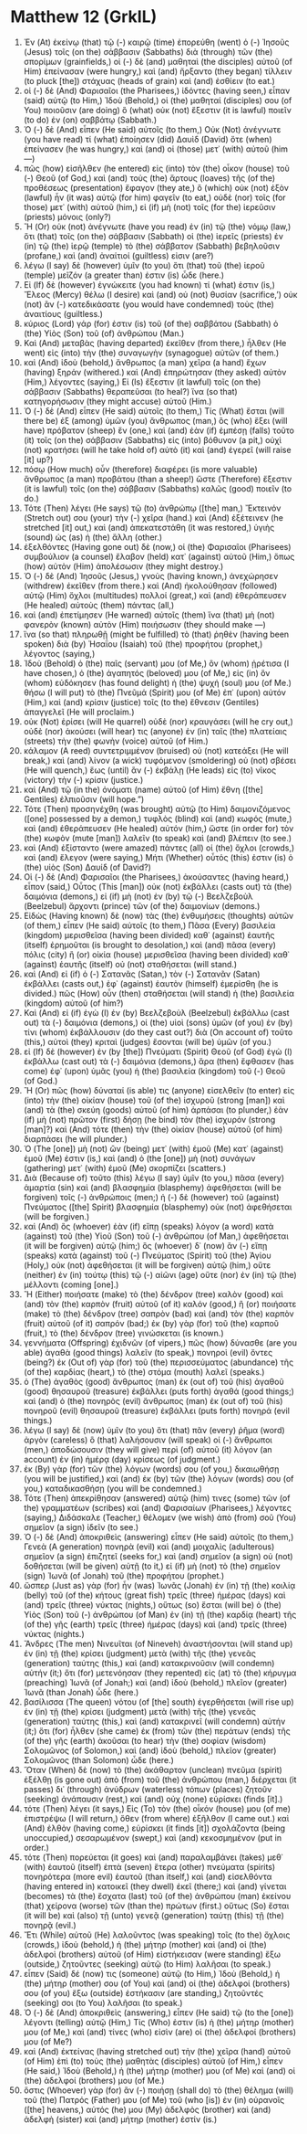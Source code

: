 * Matthew 12 (GrkIL)
:PROPERTIES:
:ID: GrkIL/40-MAT12
:END:

1. Ἐν (At) ἐκείνῳ (that) τῷ (-) καιρῷ (time) ἐπορεύθη (went) ὁ (-) Ἰησοῦς (Jesus) τοῖς (on the) σάββασιν (Sabbaths) διὰ (through) τῶν (the) σπορίμων (grainfields,) οἱ (-) δὲ (and) μαθηταὶ (the disciples) αὐτοῦ (of Him) ἐπείνασαν (were hungry,) καὶ (and) ἤρξαντο (they began) τίλλειν (to pluck [the]) στάχυας (heads of grain) καὶ (and) ἐσθίειν (to eat.)
2. οἱ (-) δὲ (And) Φαρισαῖοι (the Pharisees,) ἰδόντες (having seen,) εἶπαν (said) αὐτῷ (to Him,) Ἰδοὺ (Behold,) οἱ (the) μαθηταί (disciples) σου (of You) ποιοῦσιν (are doing) ὃ (what) οὐκ (not) ἔξεστιν (it is lawful) ποιεῖν (to do) ἐν (on) σαββάτῳ (Sabbath.)
3. Ὁ (-) δὲ (And) εἶπεν (He said) αὐτοῖς (to them,) Οὐκ (Not) ἀνέγνωτε (you have read) τί (what) ἐποίησεν (did) Δαυὶδ (David) ὅτε (when) ἐπείνασεν (he was hungry,) καὶ (and) οἱ (those) μετ᾽ (with) αὐτοῦ (him —)
4. πῶς (how) εἰσῆλθεν (he entered) εἰς (into) τὸν (the) οἶκον (house) τοῦ (-) Θεοῦ (of God,) καὶ (and) τοὺς (the) ἄρτους (loaves) τῆς (of the) προθέσεως (presentation) ἔφαγον (they ate,) ὃ (which) οὐκ (not) ἐξὸν (lawful) ἦν (it was) αὐτῷ (for him) φαγεῖν (to eat,) οὐδὲ (nor) τοῖς (for those) μετ᾽ (with) αὐτοῦ (him,) εἰ (if) μὴ (not) τοῖς (for the) ἱερεῦσιν (priests) μόνοις (only?)
5. Ἢ (Or) οὐκ (not) ἀνέγνωτε (have you read) ἐν (in) τῷ (the) νόμῳ (law,) ὅτι (that) τοῖς (on the) σάββασιν (Sabbath) οἱ (the) ἱερεῖς (priests) ἐν (in) τῷ (the) ἱερῷ (temple) τὸ (the) σάββατον (Sabbath) βεβηλοῦσιν (profane,) καὶ (and) ἀναίτιοί (guiltless) εἰσιν (are?)
6. λέγω (I say) δὲ (however) ὑμῖν (to you) ὅτι (that) τοῦ (the) ἱεροῦ (temple) μεῖζόν (a greater than) ἐστιν (is) ὧδε (here.)
7. Εἰ (If) δὲ (however) ἐγνώκειτε (you had known) τί (what) ἐστιν (is,) Ἔλεος (Mercy) θέλω (I desire) καὶ (and) οὐ (not) θυσίαν (sacrifice,’) οὐκ (not) ἂν (-) κατεδικάσατε (you would have condemned) τοὺς (the) ἀναιτίους (guiltless.)
8. κύριος (Lord) γάρ (for) ἐστιν (is) τοῦ (of the) σαββάτου (Sabbath) ὁ (the) Υἱὸς (Son) τοῦ (of) ἀνθρώπου (Man.)
9. Καὶ (And) μεταβὰς (having departed) ἐκεῖθεν (from there,) ἦλθεν (He went) εἰς (into) τὴν (the) συναγωγὴν (synagogue) αὐτῶν (of them.)
10. καὶ (And) ἰδοὺ (behold,) ἄνθρωπος (a man) χεῖρα (a hand) ἔχων (having) ξηράν (withered.) καὶ (And) ἐπηρώτησαν (they asked) αὐτὸν (Him,) λέγοντες (saying,) Εἰ (Is) ἔξεστιν (it lawful) τοῖς (on the) σάββασιν (Sabbaths) θεραπεῦσαι (to heal?) ἵνα (so that) κατηγορήσωσιν (they might accuse) αὐτοῦ (Him.)
11. Ὁ (-) δὲ (And) εἶπεν (He said) αὐτοῖς (to them,) Τίς (What) ἔσται (will there be) ἐξ (among) ὑμῶν (you) ἄνθρωπος (man,) ὃς (who) ἕξει (will have) πρόβατον (sheep) ἕν (one,) καὶ (and) ἐὰν (if) ἐμπέσῃ (falls) τοῦτο (it) τοῖς (on the) σάββασιν (Sabbaths) εἰς (into) βόθυνον (a pit,) οὐχὶ (not) κρατήσει (will he take hold of) αὐτὸ (it) καὶ (and) ἐγερεῖ (will raise [it] up?)
12. πόσῳ (How much) οὖν (therefore) διαφέρει (is more valuable) ἄνθρωπος (a man) προβάτου (than a sheep!) ὥστε (Therefore) ἔξεστιν (it is lawful) τοῖς (on the) σάββασιν (Sabbaths) καλῶς (good) ποιεῖν (to do.)
13. Τότε (Then) λέγει (He says) τῷ (to) ἀνθρώπῳ ([the] man,) Ἔκτεινόν (Stretch out) σου (your) τὴν (-) χεῖρα (hand.) καὶ (And) ἐξέτεινεν (he stretched [it] out,) καὶ (and) ἀπεκατεστάθη (it was restored,) ὑγιὴς (sound) ὡς (as) ἡ (the) ἄλλη (other.)
14. ἐξελθόντες (Having gone out) δὲ (now,) οἱ (the) Φαρισαῖοι (Pharisees) συμβούλιον (a counsel) ἔλαβον (held) κατ᾽ (against) αὐτοῦ (Him,) ὅπως (how) αὐτὸν (Him) ἀπολέσωσιν (they might destroy.)
15. Ὁ (-) δὲ (And) Ἰησοῦς (Jesus,) γνοὺς (having known,) ἀνεχώρησεν (withdrew) ἐκεῖθεν (from there.) καὶ (And) ἠκολούθησαν (followed) αὐτῷ (Him) ὄχλοι (multitudes) πολλοί (great,) καὶ (and) ἐθεράπευσεν (He healed) αὐτοὺς (them) πάντας (all,)
16. καὶ (and) ἐπετίμησεν (He warned) αὐτοῖς (them) ἵνα (that) μὴ (not) φανερὸν (known) αὐτὸν (Him) ποιήσωσιν (they should make —)
17. ἵνα (so that) πληρωθῇ (might be fulfilled) τὸ (that) ῥηθὲν (having been spoken) διὰ (by) Ἠσαΐου (Isaiah) τοῦ (the) προφήτου (prophet,) λέγοντος (saying,)
18. Ἰδοὺ (Behold) ὁ (the) παῖς (servant) μου (of Me,) ὃν (whom) ᾑρέτισα (I have chosen,) ὁ (the) ἀγαπητός (beloved) μου (of Me,) εἰς (in) ὃν (whom) εὐδόκησεν (has found delight) ἡ (the) ψυχή (soul) μου (of Me.) θήσω (I will put) τὸ (the) Πνεῦμά (Spirit) μου (of Me) ἐπ᾽ (upon) αὐτόν (Him,) καὶ (and) κρίσιν (justice) τοῖς (to the) ἔθνεσιν (Gentiles) ἀπαγγελεῖ (He will proclaim.)
19. οὐκ (Not) ἐρίσει (will He quarrel) οὐδὲ (nor) κραυγάσει (will he cry out,) οὐδὲ (nor) ἀκούσει (will hear) τις (anyone) ἐν (in) ταῖς (the) πλατείαις (streets) τὴν (the) φωνὴν (voice) αὐτοῦ (of Him.)
20. κάλαμον (A reed) συντετριμμένον (bruised) οὐ (not) κατεάξει (He will break,) καὶ (and) λίνον (a wick) τυφόμενον (smoldering) οὐ (not) σβέσει (He will quench,) ἕως (until) ἂν (-) ἐκβάλῃ (He leads) εἰς (to) νῖκος (victory) τὴν (-) κρίσιν (justice.)
21. καὶ (And) τῷ (in the) ὀνόματι (name) αὐτοῦ (of Him) ἔθνη ([the] Gentiles) ἐλπιοῦσιν (will hope.”)
22. Τότε (Then) προσηνέχθη (was brought) αὐτῷ (to Him) δαιμονιζόμενος ([one] possessed by a demon,) τυφλὸς (blind) καὶ (and) κωφός (mute,) καὶ (and) ἐθεράπευσεν (He healed) αὐτόν (him,) ὥστε (in order for) τὸν (the) κωφὸν (mute [man]) λαλεῖν (to speak) καὶ (and) βλέπειν (to see.)
23. καὶ (And) ἐξίσταντο (were amazed) πάντες (all) οἱ (the) ὄχλοι (crowds,) καὶ (and) ἔλεγον (were saying,) Μήτι (Whether) οὗτός (this) ἐστιν (is) ὁ (the) υἱὸς (Son) Δαυίδ (of David?)
24. Οἱ (-) δὲ (And) Φαρισαῖοι (the Pharisees,) ἀκούσαντες (having heard,) εἶπον (said,) Οὗτος (This [man]) οὐκ (not) ἐκβάλλει (casts out) τὰ (the) δαιμόνια (demons,) εἰ (if) μὴ (not) ἐν (by) τῷ (-) Βεελζεβοὺλ (Beelzebul) ἄρχοντι (prince) τῶν (of the) δαιμονίων (demons.)
25. Εἰδὼς (Having known) δὲ (now) τὰς (the) ἐνθυμήσεις (thoughts) αὐτῶν (of them,) εἶπεν (He said) αὐτοῖς (to them,) Πᾶσα (Every) βασιλεία (kingdom) μερισθεῖσα (having been divided) καθ᾽ (against) ἑαυτῆς (itself) ἐρημοῦται (is brought to desolation,) καὶ (and) πᾶσα (every) πόλις (city) ἢ (or) οἰκία (house) μερισθεῖσα (having been divided) καθ᾽ (against) ἑαυτῆς (itself) οὐ (not) σταθήσεται (will stand.)
26. καὶ (And) εἰ (if) ὁ (-) Σατανᾶς (Satan,) τὸν (-) Σατανᾶν (Satan) ἐκβάλλει (casts out,) ἐφ᾽ (against) ἑαυτὸν (himself) ἐμερίσθη (he is divided.) πῶς (How) οὖν (then) σταθήσεται (will stand) ἡ (the) βασιλεία (kingdom) αὐτοῦ (of him?)
27. Καὶ (And) εἰ (if) ἐγὼ (I) ἐν (by) Βεελζεβοὺλ (Beelzebul) ἐκβάλλω (cast out) τὰ (-) δαιμόνια (demons,) οἱ (the) υἱοὶ (sons) ὑμῶν (of you) ἐν (by) τίνι (whom) ἐκβάλλουσιν (do they cast out?) διὰ (On account of) τοῦτο (this,) αὐτοὶ (they) κριταὶ (judges) ἔσονται (will be) ὑμῶν (of you.)
28. εἰ (If) δὲ (however) ἐν (by [the]) Πνεύματι (Spirit) Θεοῦ (of God) ἐγὼ (I) ἐκβάλλω (cast out) τὰ (-) δαιμόνια (demons,) ἄρα (then) ἔφθασεν (has come) ἐφ᾽ (upon) ὑμᾶς (you) ἡ (the) βασιλεία (kingdom) τοῦ (-) Θεοῦ (of God.)
29. Ἢ (Or) πῶς (how) δύναταί (is able) τις (anyone) εἰσελθεῖν (to enter) εἰς (into) τὴν (the) οἰκίαν (house) τοῦ (of the) ἰσχυροῦ (strong [man]) καὶ (and) τὰ (the) σκεύη (goods) αὐτοῦ (of him) ἁρπάσαι (to plunder,) ἐὰν (if) μὴ (not) πρῶτον (first) δήσῃ (he bind) τὸν (the) ἰσχυρόν (strong [man]?) καὶ (And) τότε (then) τὴν (the) οἰκίαν (house) αὐτοῦ (of him) διαρπάσει (he will plunder.)
30. Ὁ (The [one]) μὴ (not) ὢν (being) μετ᾽ (with) ἐμοῦ (Me) κατ᾽ (against) ἐμοῦ (Me) ἐστιν (is,) καὶ (and) ὁ (the [one]) μὴ (not) συνάγων (gathering) μετ᾽ (with) ἐμοῦ (Me) σκορπίζει (scatters.)
31. Διὰ (Because of) τοῦτο (this) λέγω (I say) ὑμῖν (to you,) πᾶσα (every) ἁμαρτία (sin) καὶ (and) βλασφημία (blasphemy) ἀφεθήσεται (will be forgiven) τοῖς (-) ἀνθρώποις (men;) ἡ (-) δὲ (however) τοῦ (against) Πνεύματος ([the] Spirit) βλασφημία (blasphemy) οὐκ (not) ἀφεθήσεται (will be forgiven.)
32. καὶ (And) ὃς (whoever) ἐὰν (if) εἴπῃ (speaks) λόγον (a word) κατὰ (against) τοῦ (the) Υἱοῦ (Son) τοῦ (-) ἀνθρώπου (of Man,) ἀφεθήσεται (it will be forgiven) αὐτῷ (him;) ὃς (whoever) δ᾽ (now) ἂν (-) εἴπῃ (speaks) κατὰ (against) τοῦ (-) Πνεύματος (Spirit) τοῦ (the) Ἁγίου (Holy,) οὐκ (not) ἀφεθήσεται (it will be forgiven) αὐτῷ (him,) οὔτε (neither) ἐν (in) τούτῳ (this) τῷ (-) αἰῶνι (age) οὔτε (nor) ἐν (in) τῷ (the) μέλλοντι (coming [one].)
33. Ἢ (Either) ποιήσατε (make) τὸ (the) δένδρον (tree) καλὸν (good) καὶ (and) τὸν (the) καρπὸν (fruit) αὐτοῦ (of it) καλόν (good,) ἢ (or) ποιήσατε (make) τὸ (the) δένδρον (tree) σαπρὸν (bad) καὶ (and) τὸν (the) καρπὸν (fruit) αὐτοῦ (of it) σαπρόν (bad;) ἐκ (by) γὰρ (for) τοῦ (the) καρποῦ (fruit,) τὸ (the) δένδρον (tree) γινώσκεται (is known.)
34. γεννήματα (Offspring) ἐχιδνῶν (of vipers,) πῶς (how) δύνασθε (are you able) ἀγαθὰ (good things) λαλεῖν (to speak,) πονηροὶ (evil) ὄντες (being?) ἐκ (Out of) γὰρ (for) τοῦ (the) περισσεύματος (abundance) τῆς (of the) καρδίας (heart,) τὸ (the) στόμα (mouth) λαλεῖ (speaks.)
35. ὁ (The) ἀγαθὸς (good) ἄνθρωπος (man) ἐκ (out of) τοῦ (his) ἀγαθοῦ (good) θησαυροῦ (treasure) ἐκβάλλει (puts forth) ἀγαθά (good things;) καὶ (and) ὁ (the) πονηρὸς (evil) ἄνθρωπος (man) ἐκ (out of) τοῦ (his) πονηροῦ (evil) θησαυροῦ (treasure) ἐκβάλλει (puts forth) πονηρά (evil things.)
36. λέγω (I say) δὲ (now) ὑμῖν (to you) ὅτι (that) πᾶν (every) ῥῆμα (word) ἀργὸν (careless) ὃ (that) λαλήσουσιν (will speak) οἱ (-) ἄνθρωποι (men,) ἀποδώσουσιν (they will give) περὶ (of) αὐτοῦ (it) λόγον (an account) ἐν (in) ἡμέρᾳ (day) κρίσεως (of judgment.)
37. ἐκ (By) γὰρ (for) τῶν (the) λόγων (words) σου (of you,) δικαιωθήσῃ (you will be justified,) καὶ (and) ἐκ (by) τῶν (the) λόγων (words) σου (of you,) καταδικασθήσῃ (you will be condemned.)
38. Τότε (Then) ἀπεκρίθησαν (answered) αὐτῷ (him) τινες (some) τῶν (of the) γραμματέων (scribes) καὶ (and) Φαρισαίων (Pharisees,) λέγοντες (saying,) Διδάσκαλε (Teacher,) θέλομεν (we wish) ἀπὸ (from) σοῦ (You) σημεῖον (a sign) ἰδεῖν (to see.)
39. Ὁ (-) δὲ (And) ἀποκριθεὶς (answering) εἶπεν (He said) αὐτοῖς (to them,) Γενεὰ (A generation) πονηρὰ (evil) καὶ (and) μοιχαλὶς (adulterous) σημεῖον (a sign) ἐπιζητεῖ (seeks for,) καὶ (and) σημεῖον (a sign) οὐ (not) δοθήσεται (will be given) αὐτῇ (to it,) εἰ (if) μὴ (not) τὸ (the) σημεῖον (sign) Ἰωνᾶ (of Jonah) τοῦ (the) προφήτου (prophet.)
40. ὥσπερ (Just as) γὰρ (for) ἦν (was) Ἰωνᾶς (Jonah) ἐν (in) τῇ (the) κοιλίᾳ (belly) τοῦ (of the) κήτους (great fish) τρεῖς (three) ἡμέρας (days) καὶ (and) τρεῖς (three) νύκτας (nights,) οὕτως (so) ἔσται (will be) ὁ (the) Υἱὸς (Son) τοῦ (-) ἀνθρώπου (of Man) ἐν (in) τῇ (the) καρδίᾳ (heart) τῆς (of the) γῆς (earth) τρεῖς (three) ἡμέρας (days) καὶ (and) τρεῖς (three) νύκτας (nights.)
41. Ἄνδρες (The men) Νινευῖται (of Nineveh) ἀναστήσονται (will stand up) ἐν (in) τῇ (the) κρίσει (judgment) μετὰ (with) τῆς (the) γενεᾶς (generation) ταύτης (this,) καὶ (and) κατακρινοῦσιν (will condemn) αὐτήν (it;) ὅτι (for) μετενόησαν (they repented) εἰς (at) τὸ (the) κήρυγμα (preaching) Ἰωνᾶ (of Jonah;) καὶ (and) ἰδοὺ (behold,) πλεῖον (greater) Ἰωνᾶ (than Jonah) ὧδε (here.)
42. βασίλισσα (The queen) νότου (of [the] south) ἐγερθήσεται (will rise up) ἐν (in) τῇ (the) κρίσει (judgment) μετὰ (with) τῆς (the) γενεᾶς (generation) ταύτης (this,) καὶ (and) κατακρινεῖ (will condemn) αὐτήν (it;) ὅτι (for) ἦλθεν (she came) ἐκ (from) τῶν (the) περάτων (ends) τῆς (of the) γῆς (earth) ἀκοῦσαι (to hear) τὴν (the) σοφίαν (wisdom) Σολομῶνος (of Solomon,) καὶ (and) ἰδοὺ (behold,) πλεῖον (greater) Σολομῶνος (than Solomon) ὧδε (here.)
43. Ὅταν (When) δὲ (now) τὸ (the) ἀκάθαρτον (unclean) πνεῦμα (spirit) ἐξέλθῃ (is gone out) ἀπὸ (from) τοῦ (the) ἀνθρώπου (man,) διέρχεται (it passes) δι᾽ (through) ἀνύδρων (waterless) τόπων (places) ζητοῦν (seeking) ἀνάπαυσιν (rest,) καὶ (and) οὐχ (none) εὑρίσκει (finds [it].)
44. τότε (Then) λέγει (it says,) Εἰς (To) τὸν (the) οἶκόν (house) μου (of me) ἐπιστρέψω (I will return,) ὅθεν (from where) ἐξῆλθον (I came out.) καὶ (And) ἐλθὸν (having come,) εὑρίσκει (it finds [it]) σχολάζοντα (being unoccupied,) σεσαρωμένον (swept,) καὶ (and) κεκοσμημένον (put in order.)
45. τότε (Then) πορεύεται (it goes) καὶ (and) παραλαμβάνει (takes) μεθ᾽ (with) ἑαυτοῦ (itself) ἑπτὰ (seven) ἕτερα (other) πνεύματα (spirits) πονηρότερα (more evil) ἑαυτοῦ (than itself,) καὶ (and) εἰσελθόντα (having entered in) κατοικεῖ (they dwell) ἐκεῖ (there;) καὶ (and) γίνεται (becomes) τὰ (the) ἔσχατα (last) τοῦ (of the) ἀνθρώπου (man) ἐκείνου (that) χείρονα (worse) τῶν (than the) πρώτων (first.) οὕτως (So) ἔσται (it will be) καὶ (also) τῇ (unto) γενεᾷ (generation) ταύτῃ (this) τῇ (the) πονηρᾷ (evil.)
46. Ἔτι (While) αὐτοῦ (He) λαλοῦντος (was speaking) τοῖς (to the) ὄχλοις (crowds,) ἰδοὺ (behold,) ἡ (the) μήτηρ (mother) καὶ (and) οἱ (the) ἀδελφοὶ (brothers) αὐτοῦ (of Him) εἱστήκεισαν (were standing) ἔξω (outside,) ζητοῦντες (seeking) αὐτῷ (to Him) λαλῆσαι (to speak.)
47. εἶπεν (Said) δέ (now) τις (someone) αὐτῷ (to Him,) Ἰδοὺ (Behold,) ἡ (the) μήτηρ (mother) σου (of You) καὶ (and) οἱ (the) ἀδελφοί (brothers) σου (of you) ἔξω (outside) ἑστήκασιν (are standing,) ζητοῦντές (seeking) σοι (to You) λαλῆσαι (to speak.)
48. Ὁ (-) δὲ (And) ἀποκριθεὶς (answering,) εἶπεν (He said) τῷ (to the [one]) λέγοντι (telling) αὐτῷ (Him,) Τίς (Who) ἐστιν (is) ἡ (the) μήτηρ (mother) μου (of Me,) καὶ (and) τίνες (who) εἰσὶν (are) οἱ (the) ἀδελφοί (brothers) μου (of Me?)
49. καὶ (And) ἐκτείνας (having stretched out) τὴν (the) χεῖρα (hand) αὐτοῦ (of Him) ἐπὶ (to) τοὺς (the) μαθητὰς (disciples) αὐτοῦ (of Him,) εἶπεν (He said,) Ἰδοὺ (Behold,) ἡ (the) μήτηρ (mother) μου (of Me) καὶ (and) οἱ (the) ἀδελφοί (brothers) μου (of Me.)
50. ὅστις (Whoever) γὰρ (for) ἂν (-) ποιήσῃ (shall do) τὸ (the) θέλημα (will) τοῦ (the) Πατρός (Father) μου (of Me) τοῦ (who [is]) ἐν (in) οὐρανοῖς ([the] heavens,) αὐτός (he) μου (My) ἀδελφὸς (brother) καὶ (and) ἀδελφὴ (sister) καὶ (and) μήτηρ (mother) ἐστίν (is.)
